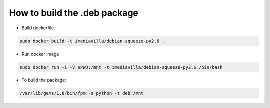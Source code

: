====
How to build the .deb package
====


- Build dockerfile

.. code-block:: bash

   sudo docker build -t imediavilla/debian-squeeze-py2.6 .


- Run docker image

.. code-block:: bash

   sudo docker run -i -v $PWD:/mnt -t imediavilla/debian-squeeze-py2.6 /bin/bash

- To build the package:  
  
.. code-block:: bash

   /var/lib/gems/1.8/bin/fpm -s python -t deb /mnt


